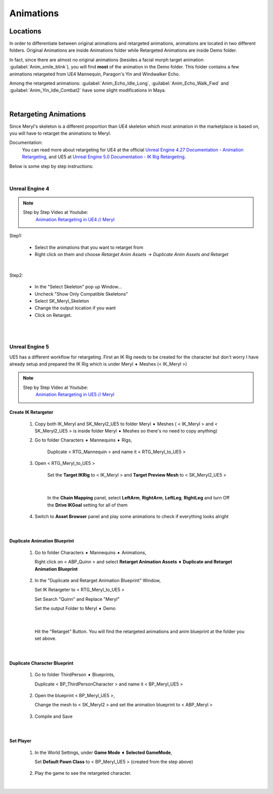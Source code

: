 
###############################
Animations
###############################

.. role:: folder

.. role:: strike
    :class: strike

Locations
=========

In order to differentiate between original animations and retargeted animations, animations are located in two different folders. Original Animations are inside :folder:`Animations` folder while Retargeted Animations are inside :folder:`Demo` folder.

In fact, since there are almost no original animations (besides a facial morph target animation :guilabel:`Anim_smile_blink`), you will find **most** of the animation in the :folder:`Demo` folder. This folder contains a few animations retargeted from UE4 Mannequin, Paragon's Yin and Windwalker Echo.

Among the retargeted animations: :guilabel:`Anim_Echo_Idle_Long`, :guilabel:`Anim_Echo_Walk_Fwd` and :guilabel:`Anim_Yin_Idle_Combat2` have some slight modifications in Maya.

|

.. _retarget:

Retargeting Animations
======================

Since Meryl's skeleton is a different proportion than UE4 skeleton which most animation in the marketplace is based on, you will have to retarget the animations to Meryl.

Documentation:
   You can read more about retargeting for UE4 at the official `Unreal Engine 4.27 Documentation - Animation Retargeting <https://docs.unrealengine.com/4.27/en-US/AnimatingObjects/SkeletalMeshAnimation/AnimationRetargeting/>`_, and UE5 at `Unreal Engine 5.0 Documentation - IK Rig Retargeting <https://docs.unrealengine.com/5.0/en-US/ik-rig-animation-retargeting-in-unreal-engine/>`_.

Below is some step by step instructions:

|

Unreal Engine 4
---------------

.. note::
	Step by Step Video at Youtube:
		`Animation Retargeting in UE4 // Meryl <https://www.youtube.com/watch?v=EqlSjc5xunU>`_

Step1: 

 - Select the animations that you want to retarget from
 
 - Right click on them and choose *Retarget Anim Assets -> Duplicate Anim Assets and Retarget*

.. image:: /images/retarget-step1.jpg
	:align: center

|

Step2: 

 - In the "Select Skeleton" pop up Window...
 
 - Uncheck "Show Only Compatible Skeletons"
 
 - Select SK_Meryl_Skeleton
 
 - Change the output location if you want

 - Click on Retarget.

.. image:: /images/retarget-step2.jpg
	:align: center


|
|

.. _retarget_ue5:

Unreal Engine 5
---------------

UE5 has a different workflow for retargeting. First an IK Rig needs to be created for the character but don't worry I have already setup and prepared the IK Rig which is under :folder:`Meryl ➧ Meshes` (< IK_Meryl >)



.. note::
	Step by Step Video at Youtube:
		`Animation Retargeting in UE5 // Meryl <https://www.youtube.com/watch?v=JUodYLNm-b4>`_


Create IK Retargeter
^^^^^^^^^^^^^^^^^^^^

   #. :strike:`Copy both IK_Meryl and SK_Meryl2_UE5 to folder Meryl ➧ Meshes` ( < IK_Meryl > and < SK_Meryl2_UE5 > is inside folder :folder:`Meryl ➧ Meshes` so there's no need to copy anything)

      .. image:: /images/animations/retarget-ue5-copy-asset.jpg
		:align: center

   #. Go to folder :folder:`Characters ➧ Mannequins ➧ Rigs`,
     
	  Duplicate < RTG_Mannequin > and name it < RTG_Meryl_to_UE5 > 

	  .. image:: /images/animations/retarget-ue5-duplicate-retargeter.jpg
		:align: center

   #. Open < RTG_Meryl_to_UE5 >
     
	  Set the **Target IKRig** to < IK_Meryl > and **Target Preview Mesh** to < SK_Meryl2_UE5 >

	  .. image:: /images/animations/retarget-ue5-set-target-ikrig.jpg
		:align: center

      |

	  In the **Chain Mapping** panel, select **LeftArm**, **RightArm**, **LeftLeg**, **RightLeg** and turn Off the **Drive IKGoal** setting for all of them

	  .. image:: /images/animations/retarget-ue5-turn-off-drive-ikgoal.jpg
		:align: center

   #. Switch to **Asset Browser** panel and play some animations to check if everything looks alright

|

Duplicate Animation Blueprint
^^^^^^^^^^^^^^^^^^^^^^^^^^^^^

   #. Go to folder :folder:`Characters ➧ Mannequins ➧ Animations`,

      Right click on < ABP_Quinn > and select **Retarget Animation Assets ➧ Duplicate and Retarget Animation Blueprint**

	  .. image:: /images/animations/retarget-ue5-retarget-animbp.jpg
		:align: center

   #. In the "Duplicate and Retarget Animation Blueprint" Window,

      Set IK Retargeter to < RTG_Meryl_to_UE5 >

      Set Search "Quinn" and Replace "Meryl"

      Set the output Folder to :folder:`Meryl ➧ Demo`

	  .. image:: /images/animations/retarget-ue5-retarget-animbp-window.jpg
		:align: center
	
	  |

      Hit the "Retarget" Button. You will find the retargeted animations and anim blueprint at the folder you set above.

|

Duplicate Character Blueprint
^^^^^^^^^^^^^^^^^^^^^^^^^^^^^

   #. Go to folder :folder:`ThirdPerson ➧ Blueprints`,

      Duplicate < BP_ThirdPersonCharacter > and name it < BP_Meryl_UE5 >

	  .. image:: /images/animations/retarget-ue5-duplicate-bp.jpg
		:align: center

   #. Open the blueprint < BP_Meryl_UE5 >,

      Change the mesh to < SK_Meryl2 > and set the animation blueprint to < ABP_Meryl >

	  .. image:: /images/animations/retarget-ue5-edit-bp.jpg
		:align: center

   #. Compile and Save

|

Set Player
^^^^^^^^^^

   #. In the World Settings, under **Game Mode ➧ Selected GameMode**,

      Set **Default Pawn Class** to < BP_Meryl_UE5 > (created from the step above)

	  .. image:: /images/animations/retarget-ue5-world-settings.jpg
		:align: center

   #. Play the game to see the retargeted character.

      .. image:: /images/animations/retarget-ue5-done.jpg
		:align: center

|